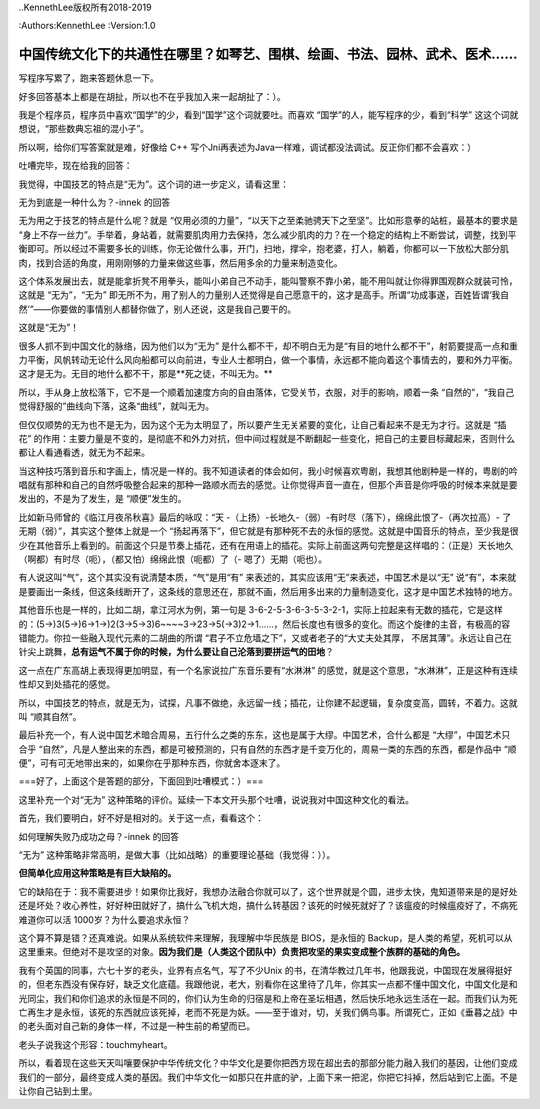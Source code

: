 ..KennethLee版权所有2018-2019

:Authors:KennethLee
:Version:1.0


中国传统文化下的共通性在哪里？如琴艺、围棋、绘画、书法、园林、武术、医术……
==========================================================================

写程序写累了，跑来答题休息一下。

好多回答基本上都是在胡扯，所以也不在乎我加入来一起胡扯了：）。

我是个程序员，程序员中喜欢“国学”的少，看到“国学”这个词就要吐。而喜欢
“国学”的人，能写程序的少，看到“科学”
这这个词就想说，“那些数典忘祖的混小子”。

所以啊，给你们写答案就是难，好像给
C++
写个Jni再表述为Java一样难，调试都没法调试。反正你们都不会喜欢：）

吐嘈完毕，现在给我的回答：

我觉得，中国技艺的特点是“无为”。这个词的进一步定义，请看这里：

无为到底是一种什么为？-innek
的回答

无为用之于技艺的特点是什么呢？就是
“仅用必须的力量”，“以天下之至柔驰骋天下之至坚”。比如形意拳的站桩，最基本的要求是
“身上不存一丝力”。手举着，身站着，就需要肌肉用力去保持，怎么减少肌肉的力？在一个稳定的结构上不断尝试，调整，找到平衡即可。所以经过不需要多长的训练，你无论做什么事，开门，扫地，撑伞，抱老婆，打人，躺着，你都可以一下放松大部分肌肉，找到合适的角度，用刚刚够的力量来做这些事，然后用多余的力量来制造变化。

这个体系发展出去，就是能拿折凳不用拳头，能叫小弟自己不动手，能叫警察不靠小弟，能不用叫就让你得罪围观群众就装可怜，这就是
“无为”，“无为”
即无所不为，用了别人的力量别人还觉得是自己愿意干的，这才是高手。所谓“功成事遂，百姓皆谓‘我自然’”——你要做的事情别人都替你做了，别人还说，这是我自己要干的。

这就是“无为”！

很多人抓不到中国文化的脉络，因为他们以为“无为”
是什么都不干，却不明白无为是“有目的地什么都不干”，射箭要提高一点和重力平衡，风帆转动无论什么风向船都可以向前进，专业人士都明白，做一个事情，永远都不能向着这个事情去的，要和外力平衡。这才是无为。无目的地什么都不干，那是**死之徒，不叫无为。**

所以，手从身上放松落下，它不是一个顺着加速度方向的自由落体，它受关节，衣服，对手的影响，顺着一条
“自然的”，“我自己觉得舒服的”曲线向下落，这条“曲线”，就叫无为。

但仅仅顺势的无为也不是无为，因为这个无为太明显了，所以要产生无关紧要的变化，让自己看起来不是无为才行。这就是
“插花”
的作用：主要力量是不变的，是彻底不和外力对抗，但中间过程就是不断翻起一些变化，把自己的主要目标藏起来，否则什么都让人看通看透，就无为不起来。

当这种技巧落到音乐和字画上，情况是一样的。我不知道读者的体会如何，我小时候喜欢粤剧，我想其他剧种是一样的，粤剧的吟唱就有那种和自己的自然呼吸整合起来的那种一路顺水而去的感觉。让你觉得声音一直在，但那个声音是你呼吸的时候本来就是要发出的，不是为了发生，是
“顺便”发生的。

比如新马师曾的《临江月夜吊秋喜》最后的咏叹：“天
-（上扬）-长地久-（弱）-有时尽（落下），绵绵此恨了-（再次拉高）-
了无期（弱）”，其实这个整体上就是一个
“扬起再落下”，但它就是有那种死不去的永恒的感觉。这就是中国音乐的特点，至少我是很少在其他音乐上看到的。前面这个只是节奏上插花，还有在用语上的插花。实际上前面这两句完整是这样唱的：（正是）天长地久（啊都）有时尽（呃），（都又怕）绵绵此恨（呃都）了（-
嗯了）无期（呃也）。

有人说这叫“气”，这个其实没有说清楚本质，“气”是用“有”
来表述的，其实应该用“无”来表述，中国艺术是以“无”
说“有”，本来就是要画出一条线，但这条线断开了，这条线的意思还在，那就不画，然后用多出来的力量制造变化，这才是中国艺术独特的地方。

其他音乐也是一样的，比如二胡，拿江河水为例，第一句是
3-6-2-5-3-6-3-5-3-2-1，实际上拉起来有无数的插花，它是这样的：(5->)3(5->)6->1->)2(3->5->3)6~~~~3->23->5(->3)2->1……，然后长度也有很多的变化。而这个旋律的主音，有极高的容错能力。你拉一些融入现代元素的二胡曲的所谓
“君子不立危墙之下”，又或者老子的“大丈夫处其厚，
不居其薄”。永远让自己在针尖上跳舞，**总有运气不属于你的时候，为什么要让自己沦落到要拼运气的田地**？

这一点在广东高胡上表现得更加明显，有一个名家说拉广东音乐要有“水淋淋”
的感觉，就是这个意思，“水淋淋”，正是这种有连续性却又到处插花的感觉。

所以，中国技艺的特点，就是无为，试探，凡事不做绝，永远留一线；插花，让你建不起逻辑，复杂度变高，圆转，不着力。这就叫
“顺其自然”。

最后补充一个，有人说中国艺术暗合周易，五行什么之类的东东，这也是属于大缪。中国艺术，合什么都是
“大缪”，中国艺术只合乎
“自然”，凡是人整出来的东西，都是可被预测的，只有自然的东西才是千变万化的，周易一类的东西的东西，都是作品中
“顺便”，可有可无地带出来的，如果你在乎那种东西，你就舍本逐末了。

===好了，上面这个是答题的部分，下面回到吐嘈模式：）===

这里补充一个对“无为”
这种策略的评价。延续一下本文开头那个吐嘈，说说我对中国这种文化的看法。

首先，我们要明白，好不好是相对的。关于这一点，看看这个：

如何理解失败乃成功之母？-innek
的回答

“无为”
这种策略非常高明，是做大事（比如战略）的重要理论基础（我觉得：））。

**但简单化应用这种策略是有巨大缺陷的。**

它的缺陷在于：我不需要进步！如果你比我好，我想办法融合你就可以了，这个世界就是个圆，进步太快，鬼知道带来是的是好处还是坏处？收心养性，好好种田就好了，搞什么飞机大炮，搞什么转基因？该死的时候死就好了？该瘟疫的时候瘟疫好了，不病死难道你可以活
1000岁？为什么要追求永恒？

这个算不算是错？还真难说。如果从系统软件来理解，我理解中华民族是
BIOS，是永恒的
Backup，是人类的希望，死机可以从这里重来。但绝对不是攻坚的对象。**因为我们是（人类这个团队中）负责把攻坚的果实变成整个族群的基础的角色。**

我有个英国的同事，六七十岁的老头，业界有点名气，写了不少Unix
的书，在清华教过几年书，他跟我说，中国现在发展得挺好的，但老东西没有保存好，缺乏文化底蕴。我跟他说，老大，别看你在这里待了几年，你其实一点都不懂中国文化，中国文化是和光同尘，我们和你们追求的永恒是不同的，你们认为生命的归宿是和上帝在圣坛相遇，然后快乐地永远生活在一起。而我们认为死亡再生才是永恒，该死的东西就应该死掉，老而不死是为妖。——至于谁对，切，关我们俩鸟事。所谓死亡，正如《垂暮之战》中的老头面对自己新的身体一样，不过是一种生前的希望而已。

老头子说我这个形容：touchmyheart。

所以，看着现在这些天天叫嚷要保护中华传统文化？中华文化是要你把西方现在超出去的那部分能力融入我们的基因，让他们变成我们的一部分，最终变成人类的基因。我们中华文化一如那只在井底的驴，上面下来一把泥，你把它抖掉，然后站到它上面。不是让你自己钻到土里。
